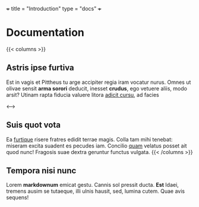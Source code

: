 +++
title = "Introduction"
type =  "docs"
+++

* Documentation
{{< columns >}}
** Astris ipse furtiva

Est in vagis et Pittheus tu arge accipiter regia iram vocatur nurus. Omnes ut
olivae sensit **arma sorori** deducit, inesset **crudus**, ego vetuere aliis,
modo arsit? Utinam rapta fiducia valuere litora _adicit cursu_, ad facies

<--->

** Suis quot vota

Ea _furtique_ risere fratres edidit terrae magis. Colla tam mihi tenebat:
miseram excita suadent es pecudes iam. Concilio _quam_ velatus posset ait quod
nunc! Fragosis suae dextra geruntur functus vulgata.
{{< /columns >}}


** Tempora nisi nunc

Lorem **markdownum** emicat gestu. Cannis sol pressit ducta. **Est** Idaei,
tremens ausim se tutaeque, illi ulnis hausit, sed, lumina cutem. Quae avis
sequens!
